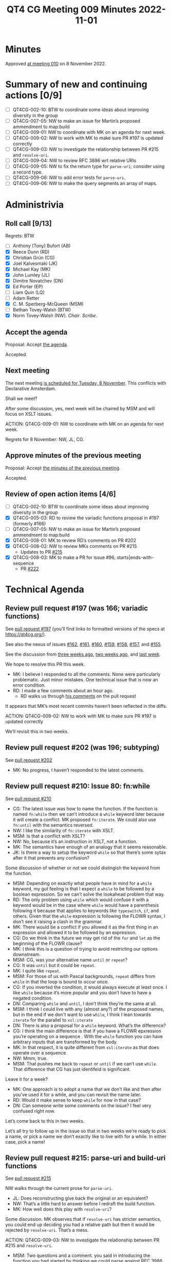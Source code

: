 :PROPERTIES:
:ID:       69164797-D786-4679-BCBB-7BED015D25B8
:END:
#+title: QT4 CG Meeting 009 Minutes 2022-11-01
#+author: Norm Tovey-Walsh
#+filetags: :qt4cg:
#+options: html-style:nil h:6
#+html_head: <link rel="stylesheet" type="text/css" href="/meeting/css/htmlize.css"/>
#+html_head: <link rel="stylesheet" type="text/css" href="../../../css/style.css"/>
#+options: author:nil email:nil creator:nil timestamp:nil
#+startup: showall

* Minutes
:PROPERTIES:
:unnumbered: t
:CUSTOM_ID: minutes
:END:

Approved [[./11-08.html][at meeting 010]] on 8 November 2022.

* Summary of new and continuing actions [0/9]
:PROPERTIES:
:unnumbered: t
:CUSTOM_ID: new-actions
:END:

+ [ ] QT4CG-002-10: BTW to coordinate some ideas about improving diversity in the group
+ [ ] QT4CG-007-05: NW to make an issue for Martin’s proposed ammendment to map:build
+ [ ] QT4CG-009-01: NW to coordinate with MK on an agenda for next week.
+ [ ] QT4CG-009-02: NW to work with MK to make sure PR #197 is updated correctly
+ [ ] QT4CG-009-03: NW to investigate the relationship between PR #215 and =resolve-uri=.
+ [ ] QT4CG-009-04: NW to review RFC 3896 wrt relative URIs
+ [ ] QT4CG-009-05: NW to fix the return type for =parse-uri=; consider using a record type.
+ [ ] QT4CG-009-06: NW to add error tests for =parse-uri=.
+ [ ] QT4CG-009-06: NW to make the query segments an array of maps.

* Administrivia
:PROPERTIES:
:CUSTOM_ID: administrivia
:END:

** Roll call [9/13]
:PROPERTIES:
:CUSTOM_ID: roll-call
:END:

Regrets: BTW

+ [ ] Anthony (Tony) Bufort (AB)
+ [X] Reece Dunn (RD)
+ [X] Christian Grün (CG)
+ [X] Joel Kalvesmaki (JK)
+ [X] Michael Kay (MK)
+ [X] John Lumley (JL)
+ [X] Dimitre Novatchev (DN)
+ [X] Ed Porter (EP) 
+ [ ] Liam Quin (LQ)
+ [ ] Adam Retter
+ [X] C. M. Sperberg-McQueen (MSM)
+ [ ] Bethan Tovey-Walsh (BTW)
+ [X] Norm Tovey-Walsh (NW). /Chair/. /Scribe/.

** Accept the agenda
:PROPERTIES:
:CUSTOM_ID: agenda
:END:

Proposal: Accept [[../../agenda/2022/11-01.html][the agenda]].

Accepted.

** Next meeting
:PROPERTIES:
:CUSTOM_ID: next-meeting
:END:

The next meeting [[../../agenda/2022/11-08.html][is scheduled for Tuesday, 8 November]]. This conflicts
with Declarative Amsterdam.

Shall we meet?

After some discussion, yes, next week will be chaired by MSM and will
focus on XSLT issues.

ACTION: QT4CG-009-01: NW to coordinate with MK on an agenda for next week.

Regrets for 8 November: NW, JL, CG.

** Approve minutes of the previous meeting
:PROPERTIES:
:CUSTOM_ID: approve-minutes
:END:

Proposal: Accept [[../../minutes/2022/10-25.html][the minutes of the previous meeting]].

Accepted.

** Review of open action items [4/6]
:PROPERTIES:
:CUSTOM_ID: review-of-actions
:END:

+ [ ] QT4CG-002-10: BTW to coordinate some ideas about improving diversity in the group
+ [X] QT4CG-005-03: RD to review the variadic functions proposal in #197 (formerly #166)
+ [ ] QT4CG-007-05: NW to make an issue for Martin’s proposed ammendment to map:build
+ [X] QT4CG-008-01: MK to review RD’s comments on PR #202
+ [X] QT4CG-008-02: NW to review MKs comments on PR #215
  + Updates to PR [[https://qt4cg.org/dashboard/#pr-215][#215]]
+ [X] QT4CG-008-03: MK to make a PR for issue #96, starts|ends-with-sequence
  + PR [[https://qt4cg.org/dashboard/#pr-222][#222]]

* Technical Agenda
:PROPERTIES:
:CUSTOM_ID: technical-agenda
:END:

** Review pull request #197 (was 166; variadic functions)
:PROPERTIES:
:CUSTOM_ID: pr-variadic-functions
:END:

See [[https://qt4cg.org/dashboard/#pr-197][pull request #197]] (you’ll find links to formatted versions of the specs at [[https://qt4cg.org/]]).

See also the nexus of issues [[https://github.com/qt4cg/qtspecs/issues/162][#162]], [[https://github.com/qt4cg/qtspecs/issues/161][#161]], [[https://github.com/qt4cg/qtspecs/issues/160][#160]], [[https://github.com/qt4cg/qtspecs/issues/159][#159]], [[https://github.com/qt4cg/qtspecs/issues/158][#158]], [[https://github.com/qt4cg/qtspecs/issues/157][#157]], and [[https://github.com/qt4cg/qtspecs/issues/155][#155]].

See the discussion from [[../../minutes/2022/10-11.html#pr-variadic-functions][three weeks ago]], [[../../minutes/2022/10-18.html#pr-variadic-functions][two weeks ago]], and [[../../minutes/2022/10-25.html#pr-variadic-functions][last week]].

We hope to resolve this PR this week.

+ MK: I believe I responded to all the comments. None were
  particularly problematic. Just minor mistakes. One technical issue
  that is now an error condition.
+ RD: I made a few comments about an hour ago.
  + RD walks us through [[https://github.com/qt4cg/qtspecs/pull/197#pullrequestreview-1163389605][his comments]] on the pull request

It appears that MK’s most recent commits haven’t been reflected in the diffs.

ACTION: QT4CG-009-02: NW to work with MK to make sure PR #197 is updated correctly

We’ll revisit this in two weeks.

** Review pull request #202 (was 196; subtyping)
:PROPERTIES:
:CUSTOM_ID: pr-subtyping
:END:

See [[https://qt4cg.org/dashboard/#pr-202][pull request #202]]

+ MK: No progress, I haven’t responded to the latest comments.

** Review pull request #210: Issue 80: fn:while
:PROPERTIES:
:CUSTOM_ID: pr-fn-while
:END:

See [[https://qt4cg.org/dashboard/#pr-210][pull request #210]]

+ CG: The latest issue was how to name the function. If the function
  is named ~fn:while~ then we can’t introduce a ~while~ keyword later
  because it will create a conflict. MK proposed ~fn:iterate~. We could also
  use ~fn:until~ with the semantics reversed.
+ NW: I like the similarity of ~fn:iterate~ with XSLT.
+ MSM: Is that a conflict with XSLT?
+ NW: No, because it’s an instruction in XSLT, not a function.
+ MK: The semantics have enough of an analogy that it seems reasonable.
+ JK: Is there a way to setup the keyword ~while~ so that there’s some
  sytax after it that prevents any confusion?

Some discussion of whether or not we could distingish the keyword from the function.

+ MSM: Depending on exactly what people have in mind for a ~while~
  keyword, my gut feeling is that I expect a =while= to be followed by
  a boolean expression. So we can’t solve the lookahead problem that
  way.
+ RD: The only problem using =while= which would confuse it with a keyword
  would be in the case where =while= would have a parenthesis
  following it because that applies to keywords like =typeswitch=,
  =if=, and others. Given that the =while= expression is following the
  FLOWR syntax, I don’t see it raising a clash in the grammar.
+ MK: There would be a conflict if you allowed it as the first thing
  in an expression and allowed it to be followed by an expresison.
+ CG: Do we think in the future we may get rid of the =for= and =let=
  as the beginning of the FLOWR clause?
+ MK: I think this is a question of trying to avoid restricting our
  options downstream.
+ MSM: CG, was your alternative name =until= or =repeat=?
+ CG: It was =until= but it could be =repeat=.
+ MK: I quite like =repeat=.
+ MSM: For those of us with Pascal backgrounds, =repeat= differs from
  =while= in that the loop is bound to occur once.
+ CG: If you inverted the condition, it would always execute at least
  once. I like =while= because it’s more popular and you don’t have to
  have a negated condition.
+ DN: Comparing =while= and =until=, I don’t think they’re the same at all.
+ MSM: I think I could live with any (almost any?) of the proposed
  names, but in the end if we don't want to use =while=, I think I
  lean towards =iterate= for the parallel to =xsl:iterate=
+ DN: There is also a proposal for a =while= keyword. What’s the difference?
+ CG: I think the main difference is that if you have a FLOWR
  epxression you’re operating on a sequence . With the =while= function you
  can have arbitrary inputs that are transformed by the body.
+ MK: In that respect, it is quite different from =xsl:iterate= as
  that does operate over a sequence.
+ NW: Mmm, true.
+ MSM: That pushes me back to =repeat= or =until= if we can’t use
  =while=. That difference that CG has just identifeid is significant.

Leave it for a week?

+ MK: One approach is to adopt a name that we don’t like and then
  after you’ve used it for a while, and you can revisit the name
  later.
+ RD: Would it make sense to keep =while= for now in that case?
+ DN: Can someone write some comments on the issue? I feel very
  confused right now.

Let’s come back to this in two weeks.

Let’s all try to follow up in the issue so that in two weeks we’re
ready to pick a name, or pick a name we don’t exactly like to live
with for a while. In either case, pick a name!

** Review pull request #215: parse-uri and build-uri functions
:PROPERTIES:
:CUSTOM_ID: pr-parse-uri
:END:

See [[https://qt4cg.org/dashboard/#pr-215][pull request #215]]

NW walks through the current prose for  =parse-uri=.

+ JL: Does reconstructing give back the original or an equivalent?
+ NW: That’s a little hard to answer before I redraft the build function.
+ MK: How well does this play with =resolve-uri=? 

Some discussion. MK observes that if =resolve-uri= has stricter
semantics, you could end up deciding you had a relative path but then
it would be rejected by =resolve-uri=. That’s a mess.

ACTION: QT4CG-009-03: NW to investigate the relationship between PR #215 and =resolve-uri=.

+ MSM: Two questions and a comment. you said in introducing the
  function you had started by thinking we could parse against RFC 3986
  and shifted to something else to deal with relative URIs. But RFC 3986
  has two roots, wouldn’t that be sufficient.

ACTION: QT4CG-009-04: NW to review RFC 3896 wrt relative URIs

MSM highlights the rule about matching a drive letter that NW had
missed in his description.

+ MSM: This rule and the backslash rule will be lossy. So to JL’s
  question, you’ll get a functionally equivalent URI.
+ RD: Three points. First, the return type is map where the value is
  string, but some of the components return an array of strings.
  Second, wouldn’t this be better specified as a record type? Third,
  Do we want to reference what the WHAT WG URL document?

ACTION: QT4CG-009-05: NW to fix the return type for =parse-uri=; consider using a record type.

+ DN: This question is more of a wish: I’d prefer if the test cases
  included tests for the error conditions.
+ NW: Yes, of course, that’s an oversight.

ACTION: QT4CG-009-06: NW to add error tests for =parse-uri=.

+ CG: Instead of returning an array of strings, what about returning a map of the query segments?
+ NW: That’s tricky because the keys aren’t necessarily unique, it would have to be an array of maps.
+ MK: We’re considering improvements to the lookup operator that would work on an array of maps.
+ NW: Right then, that’s enough to make me think that’s better.

ACTION: QT4CG-009-06: NW to make the query segments an array of maps.

** Review pull request #222: Sequence comparision
:PROPERTIES:
:CUSTOM_ID: pr-sequence-comparison
:END:

See [[https://qt4cg.org/dashboard/#pr-222][pull request #222]] and issues [[https://github.com/qt4cg/qtspecs/issues/94][#94]] and [[https://github.com/qt4cg/qtspecs/issues/96][#96]].

+ MK: I’ve propopsed three new functions. The main thing I discovered
  is that these are far more poweful than I realized in that the
  matching doesn’t have to be an equality match. You can look for a
  sequence of paragraphs by matching on the name of the child element,
  for example.

Proposal: Accept this PR.

Accepted.

* Any other business
:PROPERTIES:
:CUSTOM_ID: any-other-business
:END:

None heard.
